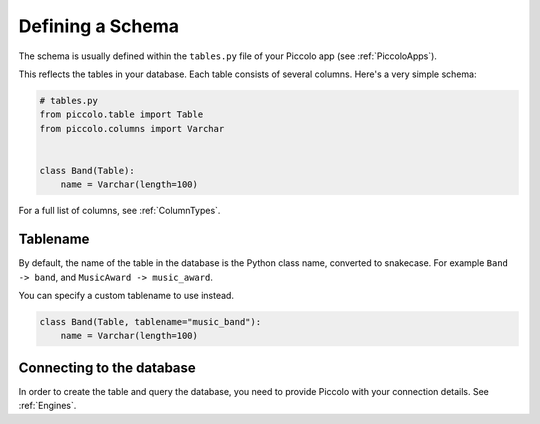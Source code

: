 .. _DefiningSchema:

Defining a Schema
=================

The schema is usually defined within the ``tables.py`` file of your Piccolo
app (see :ref:`PiccoloApps`).

This reflects the tables in your database. Each table consists of several
columns. Here's a very simple schema:

.. code-block:: python

    # tables.py
    from piccolo.table import Table
    from piccolo.columns import Varchar


    class Band(Table):
        name = Varchar(length=100)

For a full list of columns, see :ref:`ColumnTypes`.

Tablename
---------

By default, the name of the table in the database is the Python class name,
converted to snakecase. For example ``Band -> band``, and
``MusicAward -> music_award``.

You can specify a custom tablename to use instead.

.. code-block:: python

    class Band(Table, tablename="music_band"):
        name = Varchar(length=100)


Connecting to the database
--------------------------

In order to create the table and query the database, you need to provide
Piccolo with your connection details. See :ref:`Engines`.

